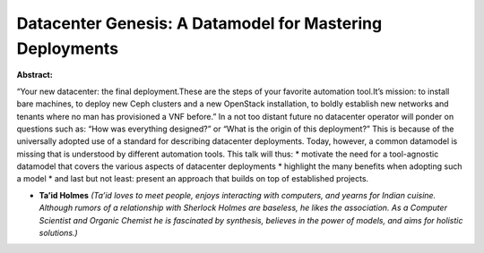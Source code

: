 Datacenter Genesis: A Datamodel for Mastering Deployments
~~~~~~~~~~~~~~~~~~~~~~~~~~~~~~~~~~~~~~~~~~~~~~~~~~~~~~~~~

**Abstract:**

“Your new datacenter: the final deployment.These are the steps of your favorite automation tool.It’s mission: to install bare machines, to deploy new Ceph clusters and a new OpenStack installation, to boldly establish new networks and tenants where no man has provisioned a VNF before.” In a not too distant future no datacenter operator will ponder on questions such as: “How was everything designed?” or “What is the origin of this deployment?” This is because of the universally adopted use of a standard for describing datacenter deployments. Today, however, a common datamodel is missing that is understood by different automation tools. This talk will thus: * motivate the need for a tool-agnostic datamodel that covers the various aspects of datacenter deployments * highlight the many benefits when adopting such a model * and last but not least: present an approach that builds on top of established projects.  


* **Ta’id Holmes** *(Ta’id loves to meet people, enjoys interacting with computers, and yearns for Indian cuisine. Although rumors of a relationship with Sherlock Holmes are baseless, he likes the association. As a Computer Scientist and Organic Chemist he is fascinated by synthesis, believes in the power of models, and aims for holistic solutions.)*
